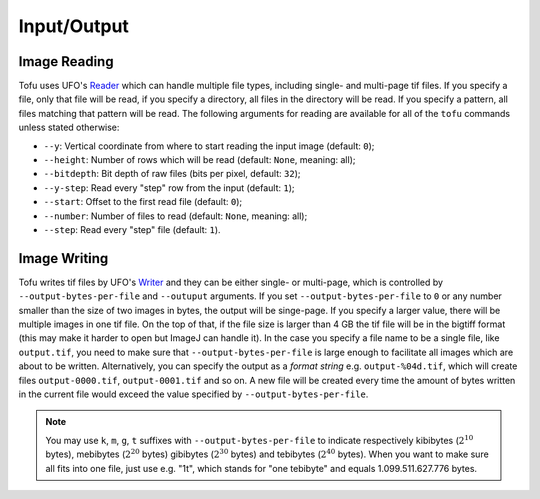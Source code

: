 Input/Output
============


Image Reading
-------------

Tofu uses UFO's `Reader
<https://ufo-filters.readthedocs.io/en/master/generators.html#read-read>`_ which
can handle multiple file types, including single- and multi-page tif files. If
you specify a file, only that file will be read, if you specify a directory, all
files in the directory will be read. If you specify a pattern, all files
matching that pattern will be read. The following arguments for reading are
available for all of the ``tofu`` commands unless stated otherwise:

- ``--y``: Vertical coordinate from where to start reading the input image (default: ``0``);
- ``--height``: Number of rows which will be read (default: ``None``, meaning: all);
- ``--bitdepth``: Bit depth of raw files (bits per pixel, default: ``32``);
- ``--y-step``: Read every "step" row from the input (default: ``1``);
- ``--start``: Offset to the first read file (default: ``0``);
- ``--number``: Number of files to read (default: ``None``, meaning: all);
- ``--step``: Read every "step" file (default: ``1``).


Image Writing
-------------

Tofu writes tif files by UFO's `Writer
<https://ufo-filters.readthedocs.io/en/master/sinks.html?highlight=write#write-write>`_
and they can be either single- or multi-page, which is controlled by
``--output-bytes-per-file`` and ``--outuput`` arguments. If you set
``--output-bytes-per-file`` to ``0`` or any number smaller than the size of two
images in bytes, the output will be singe-page. If you specify a larger value,
there will be multiple images in one tif file. On the top of that, if the file
size is larger than 4 GB the tif file will be in the bigtiff format (this may
make it harder to open but ImageJ can handle it).  In the case you specify a
file name to be a single file, like ``output.tif``, you need to make sure that
``--output-bytes-per-file`` is large enough to facilitate all images which are
about to be written. Alternatively, you can specify the output as a *format
string* e.g. ``output-%04d.tif``, which will create files ``output-0000.tif``,
``output-0001.tif`` and so on. A new file will be created every time the amount
of bytes written in the current file would exceed the value specified by
``--output-bytes-per-file``.

.. note::
   You may use ``k``, ``m``, ``g``, ``t`` suffixes with
   ``--output-bytes-per-file`` to indicate respectively kibibytes
   (:math:`2^{10}` bytes), mebibytes (:math:`2^{20}` bytes) gibibytes
   (:math:`2^{30}` bytes) and tebibytes (:math:`2^{40}` bytes). When you want to
   make sure all fits into one file, just use e.g. "1t", which stands for "one
   tebibyte" and equals 1.099.511.627.776 bytes.
